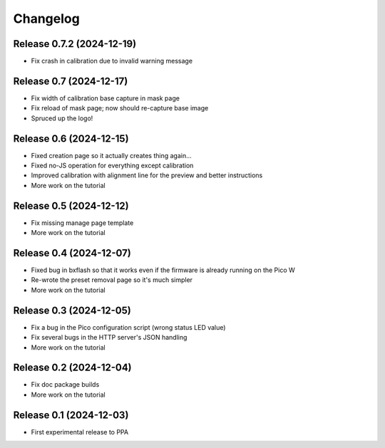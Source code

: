 =========
Changelog
=========


Release 0.7.2 (2024-12-19)
==========================

* Fix crash in calibration due to invalid warning message


Release 0.7 (2024-12-17)
========================

* Fix width of calibration base capture in mask page
* Fix reload of mask page; now should re-capture base image
* Spruced up the logo!


Release 0.6 (2024-12-15)
========================

* Fixed creation page so it actually creates thing again...
* Fixed no-JS operation for everything except calibration
* Improved calibration with alignment line for the preview and better
  instructions
* More work on the tutorial


Release 0.5 (2024-12-12)
========================

* Fix missing manage page template
* More work on the tutorial


Release 0.4 (2024-12-07)
========================

* Fixed bug in bxflash so that it works even if the firmware is already running
  on the Pico W
* Re-wrote the preset removal page so it's much simpler
* More work on the tutorial


Release 0.3 (2024-12-05)
========================

* Fix a bug in the Pico configuration script (wrong status LED value)
* Fix several bugs in the HTTP server's JSON handling
* More work on the tutorial


Release 0.2 (2024-12-04)
========================

* Fix doc package builds
* More work on the tutorial


Release 0.1 (2024-12-03)
========================

* First experimental release to PPA
